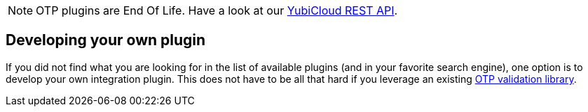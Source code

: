 NOTE: OTP plugins are End Of Life. Have a look at our link:/Software_Projects/YubiCloud_REST_API.html[YubiCloud REST API].

== Developing your own plugin
If you did not find what you are looking for in the list of available plugins (and in your favorite search engine),
one option is to develop your own integration plugin. This does not have to be all that hard if you
leverage an existing link:Libraries/Using_a_library.html[OTP validation library].
